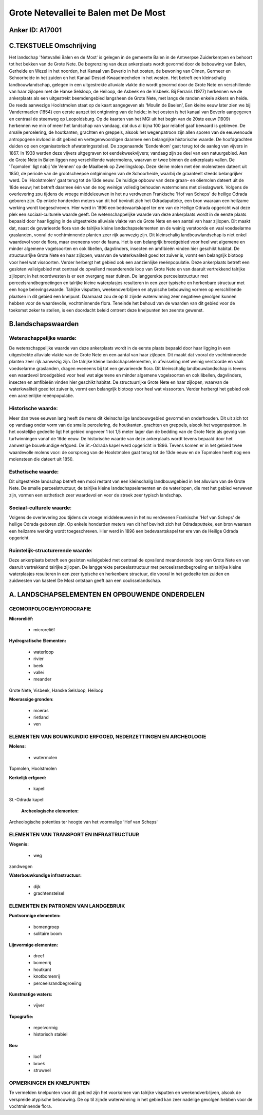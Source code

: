 Grote Netevallei te Balen met De Most
=====================================

Anker ID: A17001
----------------



C.TEKSTUELE Omschrijving
------------------------

Het landschap 'Netevallei Balen en de Most' is gelegen in de gemeente
Balen in de Antwerpse Zuiderkempen en behoort tot het bekken van de
Grote Nete. De begrenzing van deze ankerplaats wordt gevormd door de
bebouwing van Balen, Gerheide en Wezel in het noorden, het Kanaal van
Beverlo in het oosten, de bewoning van Olmen, Germeer en Schoorheide in
het zuiden en het Kanaal Dessel-Kwaadmechelen in het westen. Het betreft
een kleinschalig landbouwlandschap, gelegen in een uitgestrekte
alluviale vlakte die wordt gevormd door de Grote Nete en verschillende
van haar zijlopen met de Hanse Selsloop, de Heiloop, de Asbeek en de
Visbeek. Bij Ferraris (1977) herkennen we de ankerplaats als een
uitgestrekt beemdengebied langsheen de Grote Nete, met langs de randen
enkele akkers en heide. De reeds aanwezige Hoolstmolen staat op de kaart
aangegeven als 'Moulin de Baelen', Een kleine eeuw later zien we bij
Vandermaelen (1854) een eerste aanzet tot ontginning van de heide; in
het oosten is het kanaal van Beverlo aangegeven en centraal de steenweg
op Leopoldsburg. Op de kaarten van het MGI uit het begin van de 20ste
eeuw (1909) herkennen we min of meer het landschap van vandaag, dat dus
al bijna 100 jaar relatief gaaf bewaard is gebleven. De smalle
percelering, de houtkanten, grachten en greppels, alsook het
wegenpatroon zijn allen sporen van de eeuwenoude antropogene invloed in
dit gebied en vertegenwoordigen daarmee een belangrijke historische
waarde. De hoofdgrachten duiden op een organisatorisch
afwateringsstelsel. De zogenaamde 'Eendenkom' gaat terug tot de aanleg
van vijvers in 1867. In 1938 werden deze vijvers uitgegraven tot
eendekweekvijvers; vandaag zijn ze deel van een natuurgebied. Aan de
Grote Nete in Balen liggen nog verschillende watermolens, waarvan er
twee binnen de ankerplaats vallen. De 'Topmolen' ligt nabij 'de Vennen'
op de Maalbeek op Zweilingsloop. Deze kleine molen met één molensteen
dateert uit 1850, de periode van de grootscheepse ontginningen van de
Schoorheide, waarbij de graanteelt steeds belangrijker werd. De
'Hoolstmolen' gaat terug tot de 13de eeuw. De huidige opbouw van deze
graan- en oliemolen dateert uit de 18de eeuw; het betreft daarmee één
van de nog weinige volledig behouden watermolens met olieslagwerk.
Volgens de overlevering zou tijdens de vroege middeleeuwen in het nu
verdwenen Frankische 'Hof van Scheps' de heilige Odrada geboren zijn. Op
enkele honderden meters van dit hof bevindt zich het Odradaputteke, een
bron waaraan een heilzame werking wordt toegeschreven. Hier werd in 1896
een bedevaartskapel ter ere van de Heilige Odrada opgericht wat deze
plek een sociaal-culturele waarde geeft. De wetenschappelijke waarde van
deze ankerplaats wordt in de eerste plaats bepaald door haar ligging in
de uitgestrekte alluviale vlakte van de Grote Nete en een aantal van
haar zijlopen. Dit maakt dat, naast de gevarieerde flora van de talrijke
kleine landschapselementen en de weinig verstoorde en vaal voedselarme
graslanden, vooral de vochtminnende planten zeer rijk aanwezig zijn. Dit
kleinschalig landbouwlandschap is niet enkel waardevol voor de flora,
maar eveneens voor de fauna. Het is een belangrijk broedgebied voor heel
wat algemene en minder algemene vogelsoorten en ook libellen,
dagvlinders, insecten en amfibieën vinden hier geschikt habitat. De
structuurrijke Grote Nete en haar zijlopen, waarvan de waterkwaliteit
goed tot zuiver is, vormt een belangrijk biotoop voor heel wat
vissoorten. Verder herbergt het gebied ook een aanzienlijke
reeënpopulatie. Deze ankerplaats betreft een gesloten valleigebied met
centraal de opvallend meanderende loop van Grote Nete en van daaruit
vertrekkend talrijke zijlopen; in het noordwesten is er een overgang
naar duinen. De langgerekte perceelsstructuur met
perceelsrandbegroeiingen en talrijke kleine waterplasjes resulteren in
een zeer typische en herkenbare structuur met een hoge belevingswaarde.
Talrijke visputten, weekendverblijven en atypische bebouwing vormen op
verschillende plaatsen in dit gebied een knelpunt. Daarnaast zou de op
til zijnde waterwinning zeer negatieve gevolgen kunnen hebben voor de
waardevolle, vochtminnende flora. Teneinde het behoud van de waarden van
dit gebied voor de toekomst zeker te stellen, is een doordacht beleid
omtrent deze knelpunten ten zeerste gewenst.



B.landschapswaarden
-------------------


Wetenschappelijke waarde:
~~~~~~~~~~~~~~~~~~~~~~~~~

De wetenschappelijke waarde van deze ankerplaats wordt in de eerste
plaats bepaald door haar ligging in een uitgestrekte alluviale vlakte
van de Grote Nete en een aantal van haar zijlopen. Dit maakt dat vooral
de vochtminnende planten zeer rijk aanwezig zijn. De talrijke kleine
landschapselementen, in afwisseling met weinig verstoorde en vaak
voedselarme graslanden, dragen eveneens bij tot een gevarieerde flora.
Dit kleinschalig landbouwlandschap is tevens een waardevol broedgebied
voor heel wat algemene en minder algemene vogelsoorten en ook libellen,
dagvlinders, insecten en amfibieën vinden hier geschikt habitat. De
structuurrijke Grote Nete en haar zijlopen, waarvan de waterkwaliteit
goed tot zuiver is, vormt een belangrijk biotoop voor heel wat
vissoorten. Verder herbergt het gebied ook een aanzienlijke
reeënpopulatie.

Historische waarde:
~~~~~~~~~~~~~~~~~~~


Meer dan twee eeuwen lang heeft de mens dit kleinschalige
landbouwgebied gevormd en onderhouden. Dit uit zich tot op vandaag onder
vorm van de smalle percelering, de houtkanten, grachten en greppels,
alsook het wegenpatroon. In het oostelijke gedeelte ligt het gebied
ongeveer 1 tot 1,5 meter lager dan de bedding van de Grote Nete als
gevolg van turfwinningen vanaf de 16de eeuw. De historische waarde van
deze ankerplaats wordt tevens bepaald door het aanwezige bouwkundige
erfgoed. De St.-Odrada kapel werd opgericht in 1896. Tevens komen er in
het gebied twee waardevolle molens voor: de oorsprong van de Hoolstmolen
gaat terug tot de 13de eeuw en de Topmolen heeft nog een molensteen die
dateert uit 1850.

Esthetische waarde:
~~~~~~~~~~~~~~~~~~~

Dit uitgestrekte landschap betreft een mooi
restant van een kleinschalig landbouwgebied in het alluvium van de Grote
Nete. De smalle perceelstructuur, de talrijke kleine landschapselementen
en de waterlopen, die met het gebied verweven zijn, vormen een
esthetisch zeer waardevol en voor de streek zeer typisch landschap.


Sociaal-culturele waarde:
~~~~~~~~~~~~~~~~~~~~~~~~~


Volgens de overlevering zou tijdens de
vroege middeleeuwen in het nu verdwenen Frankische 'Hof van Scheps' de
heilige Odrada geboren zijn. Op enkele honderden meters van dit hof
bevindt zich het Odradaputteke, een bron waaraan een heilzame werking
wordt toegeschreven. Hier werd in 1896 een bedevaartskapel ter ere van
de Heilige Odrada opgericht.

Ruimtelijk-structurerende waarde:
~~~~~~~~~~~~~~~~~~~~~~~~~~~~~~~~~

Deze ankerplaats betreft een gesloten valleigebied met centraal de
opvallend meanderende loop van Grote Nete en van daaruit vertrekkend
talrijke zijlopen. De langgerekte perceelsstructuur met
perceelsrandbegroeiing en talrijke kleine waterplasjes resulteren in een
zeer typische en herkenbare structuur, die vooral in het gedeelte ten
zuiden en zuidwesten van kasteel De Most ontstaan geeft aan een
coulisselandschap.



A. LANDSCHAPSELEMENTEN EN OPBOUWENDE ONDERDELEN
-----------------------------------------------



GEOMORFOLOGIE/HYDROGRAFIE
~~~~~~~~~~~~~~~~~~~~~~~~~

**Microreliëf:**

 * microreliëf


**Hydrografische Elementen:**

 * waterloop
 * rivier
 * beek
 * vallei
 * meander


Grote Nete, Visbeek, Hanske Selsloop, Heiloop

**Moerassige gronden:**

 * moeras
 * rietland
 * ven



ELEMENTEN VAN BOUWKUNDIG ERFGOED, NEDERZETTINGEN EN ARCHEOLOGIE
~~~~~~~~~~~~~~~~~~~~~~~~~~~~~~~~~~~~~~~~~~~~~~~~~~~~~~~~~~~~~~~

**Molens:**

 * watermolen


Topmolen, Hoolstmolen

**Kerkelijk erfgoed:**

 * kapel


St.-Odrada kapel

 **Archeologische elementen:**
Archeologische potenties ter hoogte van het voormalige 'Hof van
Scheps'

ELEMENTEN VAN TRANSPORT EN INFRASTRUCTUUR
~~~~~~~~~~~~~~~~~~~~~~~~~~~~~~~~~~~~~~~~~

**Wegenis:**

 * weg


zandwegen

**Waterbouwkundige infrastructuur:**

 * dijk
 * grachtenstelsel



ELEMENTEN EN PATRONEN VAN LANDGEBRUIK
~~~~~~~~~~~~~~~~~~~~~~~~~~~~~~~~~~~~~

**Puntvormige elementen:**

 * bomengroep
 * solitaire boom


**Lijnvormige elementen:**

 * dreef
 * bomenrij
 * houtkant
 * knotbomenrij
 * perceelsrandbegroeiing

**Kunstmatige waters:**

 * vijver


**Topografie:**

 * repelvormig
 * historisch stabiel


**Bos:**

 * loof
 * broek
 * struweel



OPMERKINGEN EN KNELPUNTEN
~~~~~~~~~~~~~~~~~~~~~~~~~

Te vermelden knelpunten voor dit gebied zijn het voorkomen van talrijke
visputten en weekendverblijven, alsook de verspreide atypische
bebouwing. De op til zijnde waterwinning in het gebied kan zeer nadelige
gevolgen hebben voor de vochtminnende flora.
